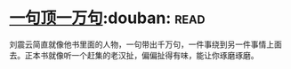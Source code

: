 * [[https://book.douban.com/subject/3633461/][一句顶一万句]]:douban::read:
刘震云简直就像他书里面的人物，一句带出千万句，一件事绕到另一件事情上面去。正本书就像听一个赶集的老汉扯，偏偏扯得有味，能让你琢磨琢磨。
